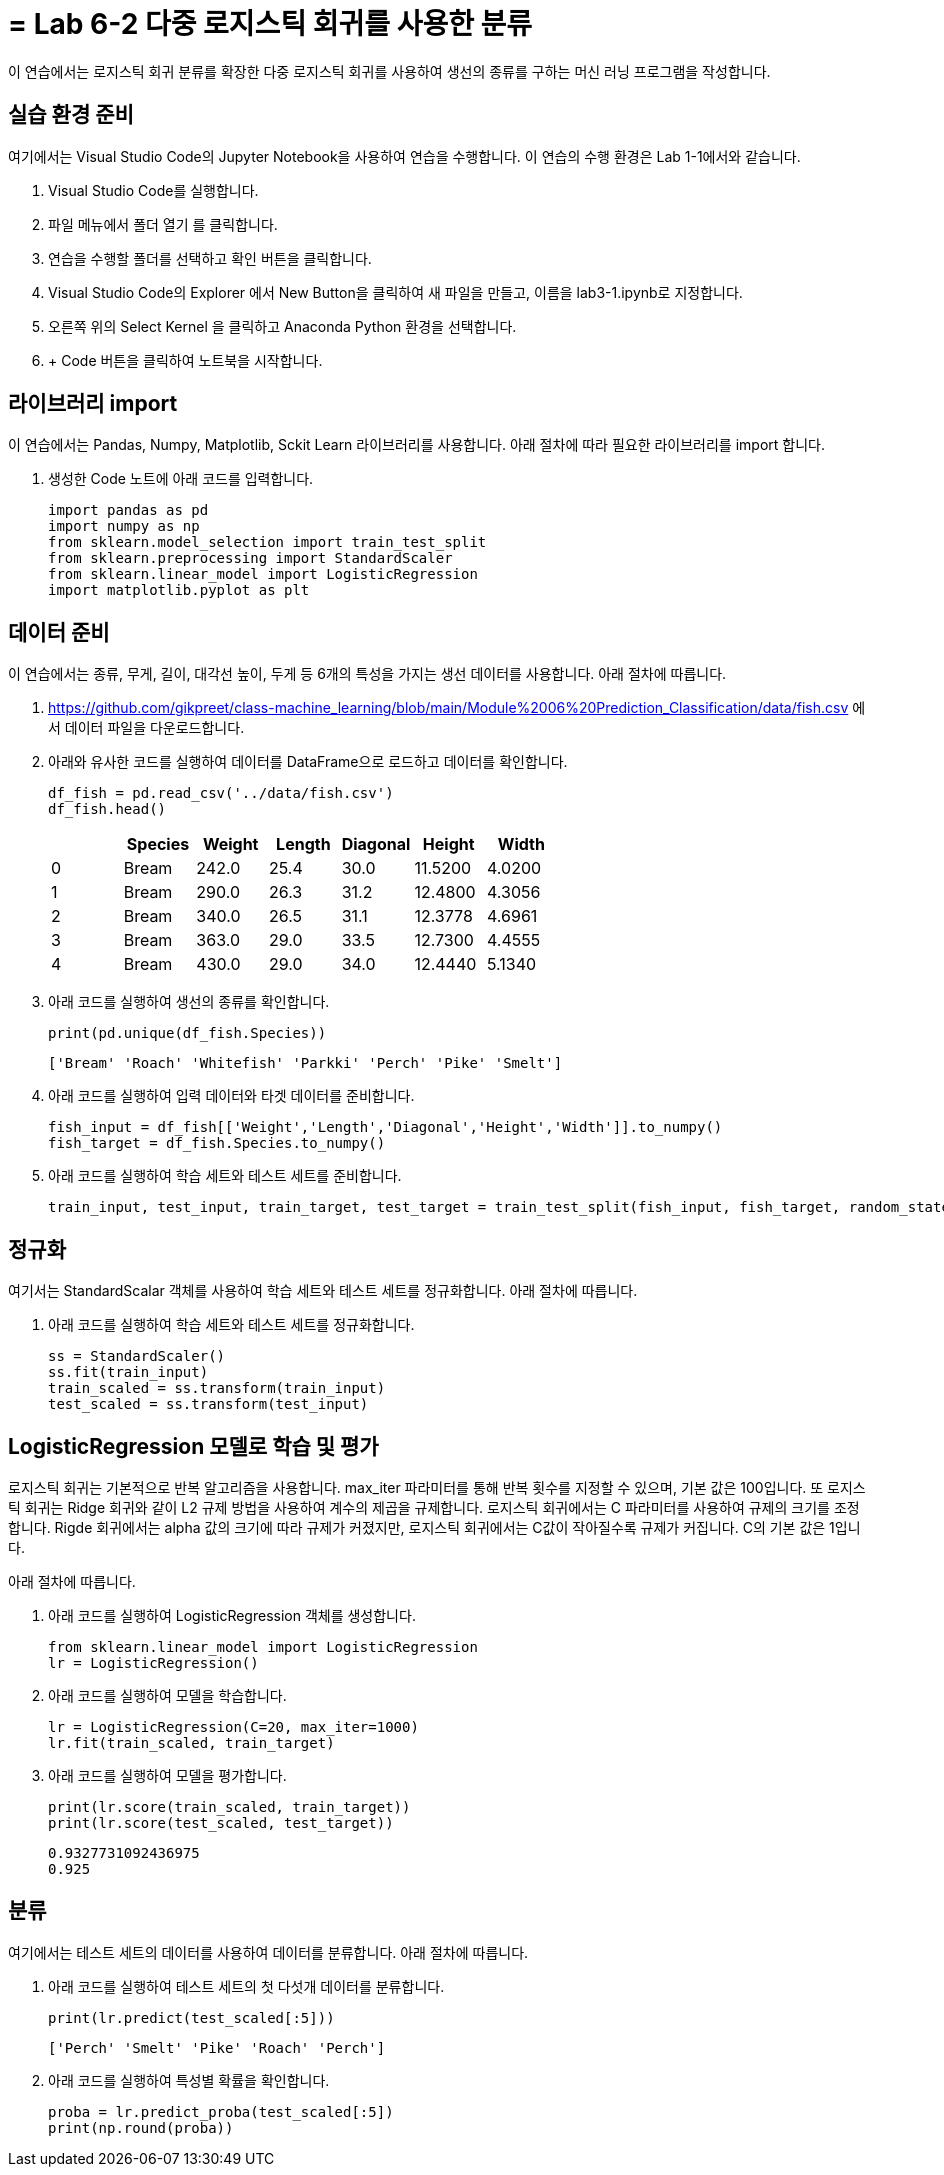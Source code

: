 = = Lab 6-2 다중 로지스틱 회귀를 사용한 분류

이 연습에서는 로지스틱 회귀 분류를 확장한 다중 로지스틱 회귀를 사용하여 생선의 종류를 구하는 머신 러닝 프로그램을 작성합니다.

== 실습 환경 준비

여기에서는 Visual Studio Code의 Jupyter Notebook을 사용하여 연습을 수행합니다. 이 연습의 수행 환경은 Lab 1-1에서와 같습니다.

. Visual Studio Code를 실행합니다.
. 파일 메뉴에서 폴더 열기 를 클릭합니다.
. 연습을 수행할 폴더를 선택하고 확인 버튼을 클릭합니다.
. Visual Studio Code의 Explorer 에서 New Button을 클릭하여 새 파일을 만들고, 이름을 lab3-1.ipynb로 지정합니다.
. 오른쪽 위의 Select Kernel 을 클릭하고 Anaconda Python 환경을 선택합니다.
. + Code 버튼을 클릭하여 노트북을 시작합니다.

== 라이브러리 import

이 연습에서는 Pandas, Numpy, Matplotlib, Sckit Learn 라이브러리를 사용합니다. 아래 절차에 따라 필요한 라이브러리를 import 합니다.

. 생성한 Code 노트에 아래 코드를 입력합니다.
+
[source, python]
----
import pandas as pd
import numpy as np
from sklearn.model_selection import train_test_split
from sklearn.preprocessing import StandardScaler
from sklearn.linear_model import LogisticRegression
import matplotlib.pyplot as plt
----

== 데이터 준비

이 연습에서는 종류, 무게, 길이, 대각선 높이, 두게 등 6개의 특성을 가지는 생선 데이터를 사용합니다. 아래 절차에 따릅니다.

1. https://github.com/gikpreet/class-machine_learning/blob/main/Module%2006%20Prediction_Classification/data/fish.csv 에서 데이터 파일을 다운로드합니다.
2. 아래와 유사한 코드를 실행하여 데이터를 DataFrame으로 로드하고 데이터를 확인합니다.
+
[source, python]
----
df_fish = pd.read_csv('../data/fish.csv')
df_fish.head()
----
+
[%header, cols=7, width=500]
|===
||Species|Weight|Length|Diagonal|Height|Width
|0|Bream|242.0|25.4|30.0|11.5200|4.0200
|1|Bream|290.0|26.3|31.2|12.4800|4.3056
|2|Bream|340.0|26.5|31.1|12.3778|4.6961
|3|Bream|363.0|29.0|33.5|12.7300|4.4555
|4|Bream|430.0|29.0|34.0|12.4440|5.1340
|===
+
3. 아래 코드를 실행하여 생선의 종류를 확인합니다.
+
[source, python]
----
print(pd.unique(df_fish.Species))
----
+
----
['Bream' 'Roach' 'Whitefish' 'Parkki' 'Perch' 'Pike' 'Smelt']
----
+
4. 아래 코드를 실행하여 입력 데이터와 타겟 데이터를 준비합니다.
+
----
fish_input = df_fish[['Weight','Length','Diagonal','Height','Width']].to_numpy()
fish_target = df_fish.Species.to_numpy()
----
+
5. 아래 코드를 실행하여 학습 세트와 테스트 세트를 준비합니다.
+
[source, python]
----
train_input, test_input, train_target, test_target = train_test_split(fish_input, fish_target, random_state=42)
----

== 정규화

여기서는 StandardScalar 객체를 사용하여 학습 세트와 테스트 세트를 정규화합니다. 아래 절차에 따릅니다.

1. 아래 코드를 실행하여 학습 세트와 테스트 세트를 정규화합니다.
+
[source, python]
----
ss = StandardScaler()
ss.fit(train_input)
train_scaled = ss.transform(train_input)
test_scaled = ss.transform(test_input)
----

== LogisticRegression 모델로 학습 및 평가

로지스틱 회귀는 기본적으로 반복 알고리즘을 사용합니다. max_iter 파라미터를 통해 반복 횟수를 지정할 수 있으며, 기본 값은 100입니다. 또 로지스틱 회귀는 Ridge 회귀와 같이 L2 규제 방법을 사용하여 계수의 제곱을 규제합니다. 로지스틱 회귀에서는 C 파라미터를 사용하여 규제의 크기를 조정합니다. Rigde 회귀에서는 alpha 값의 크기에 따라 규제가 커졌지만, 로지스틱 회귀에서는 C값이 작아질수록 규제가 커집니다. C의 기본 값은 1입니다.

아래 절차에 따릅니다.

1. 아래 코드를 실행하여 LogisticRegression 객체를 생성합니다.
+
[source, python]
----
from sklearn.linear_model import LogisticRegression
lr = LogisticRegression()
----
+
2. 아래 코드를 실행하여 모델을 학습합니다.
+
[source, python]
----
lr = LogisticRegression(C=20, max_iter=1000)
lr.fit(train_scaled, train_target)
----
+
3. 아래 코드를 실행하여 모델을 평가합니다.
+
[source, python]
----
print(lr.score(train_scaled, train_target))
print(lr.score(test_scaled, test_target))
----
+
----
0.9327731092436975
0.925
----

== 분류

여기에서는 테스트 세트의 데이터를 사용하여 데이터를 분류합니다. 아래 절차에 따릅니다.

1. 아래 코드를 실행하여 테스트 세트의 첫 다섯개 데이터를 분류합니다.
+
[source, python]
----
print(lr.predict(test_scaled[:5]))
----
+
----
['Perch' 'Smelt' 'Pike' 'Roach' 'Perch']
----
+
2. 아래 코드를 실행하여 특성별 확률을 확인합니다.
+
[source, python]
----
proba = lr.predict_proba(test_scaled[:5])
print(np.round(proba))
----